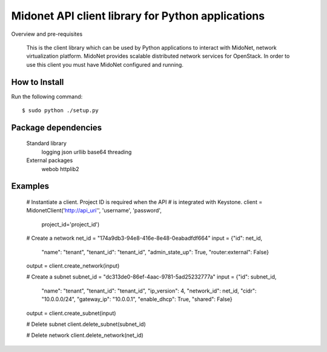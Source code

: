 Midonet API client library for Python applications
==================================================
Overview and pre-requisites

    This is the client library which can be used by Python applications to interact with MidoNet, network virtualization platform.
    MidoNet provides scalable distributed network services for OpenStack. In order to use this client you must have MidoNet configured and running.

How to Install
--------------

Run the following command:

::

    $ sudo python ./setup.py

Package dependencies
--------------------

    Standard library
        logging
        json
        urllib
        base64
        threading

    External packages
        webob
        httplib2

Examples
--------

    # Instantiate a client.  Project ID is required when the API
    # is integrated with Keystone.
    client = MidonetClient('http://api_uri'', 'username', 'password',
                           project_id='project_id')

    # Create a network
    net_id = "174a9db3-94e8-416e-8e48-0eabadfdf664"
    input = {"id": net_id,
             "name": "tenant",
             "tenant_id": "tenant_id",
             "admin_state_up": True,
             "router:external": False}
    output = client.create_network(input)

    # Create a subnet
    subnet_id = "dc313de0-86ef-4aac-9781-5ad25232777a"
    input = {"id": subnet_id,
             "name": "tenant",
             "tenant_id": "tenant_id",
             "ip_version": 4,
             "network_id": net_id,
             "cidr": "10.0.0.0/24",
             "gateway_ip": "10.0.0.1",
             "enable_dhcp": True,
             "shared": False}
    output = client.create_subnet(input)

    # Delete subnet
    client.delete_subnet(subnet_id)

    # Delete network
    client.delete_network(net_id)




